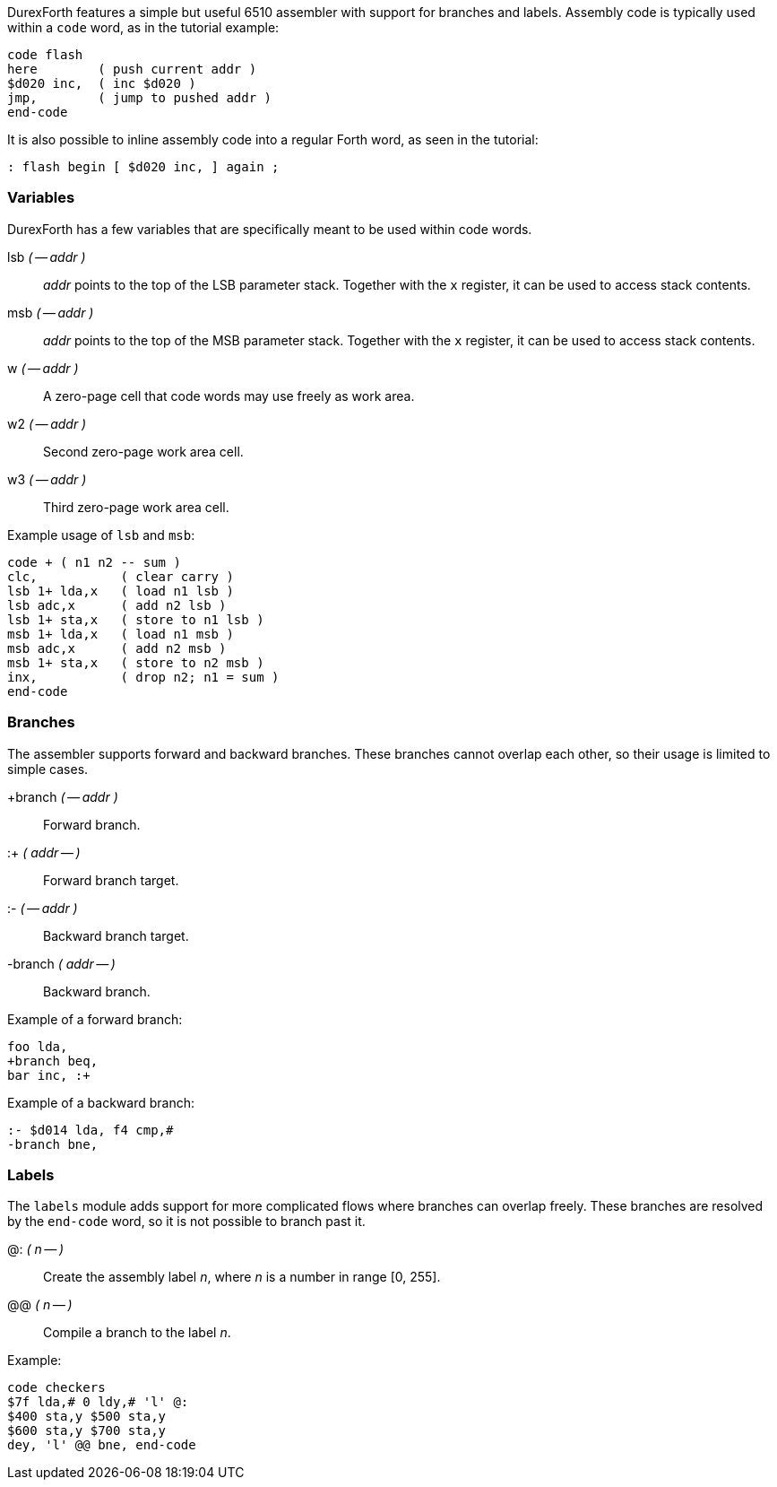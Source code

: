 DurexForth features a simple but useful 6510 assembler with support for branches and labels. Assembly code is typically used within a `code` word, as in the tutorial example:

----
code flash
here        ( push current addr )
$d020 inc,  ( inc $d020 )
jmp,        ( jump to pushed addr )
end-code
----

It is also possible to inline assembly code into a regular Forth word, as seen in the tutorial:

----
: flash begin [ $d020 inc, ] again ;
----

=== Variables

DurexForth has a few variables that are specifically meant to be used within code words.

((lsb)) _( -- addr )_ :: _addr_ points to the top of the LSB parameter stack. Together with the `x` register, it can be used to access stack contents.
((msb)) _( -- addr )_ :: _addr_ points to the top of the MSB parameter stack. Together with the `x` register, it can be used to access stack contents.
((w)) _( -- addr )_ :: A zero-page cell that code words may use freely as work area.
((w2)) _( -- addr )_ :: Second zero-page work area cell.
((w3)) _( -- addr )_ :: Third zero-page work area cell.

Example usage of `lsb` and `msb`:

----
code + ( n1 n2 -- sum )
clc,           ( clear carry )
lsb 1+ lda,x   ( load n1 lsb )
lsb adc,x      ( add n2 lsb )
lsb 1+ sta,x   ( store to n1 lsb )
msb 1+ lda,x   ( load n1 msb )
msb adc,x      ( add n2 msb )
msb 1+ sta,x   ( store to n2 msb )
inx,           ( drop n2; n1 = sum )
end-code
----

=== Branches

The assembler supports forward and backward branches. These branches cannot overlap each other, so their usage is limited to simple cases.

((+branch)) _( -- addr )_ :: Forward branch.
((:+)) _( addr -- )_ :: Forward branch target.
((:-)) _( -- addr )_ :: Backward branch target.
((-branch)) _( addr -- )_ :: Backward branch.

Example of a forward branch:

----
foo lda,
+branch beq,
bar inc, :+
----

Example of a backward branch:

----
:- $d014 lda, f4 cmp,#
-branch bne,
----

=== Labels

The `labels` module adds support for more complicated flows where branches can overlap freely. These branches are resolved by the `end-code` word, so it is not possible to branch past it.

((@:)) _( n -- )_ :: Create the assembly label _n_, where _n_ is a number in range [0, 255].
((@@)) _( n -- )_ :: Compile a branch to the label _n_.

Example:

----
code checkers
$7f lda,# 0 ldy,# 'l' @:
$400 sta,y $500 sta,y
$600 sta,y $700 sta,y
dey, 'l' @@ bne, end-code
----
